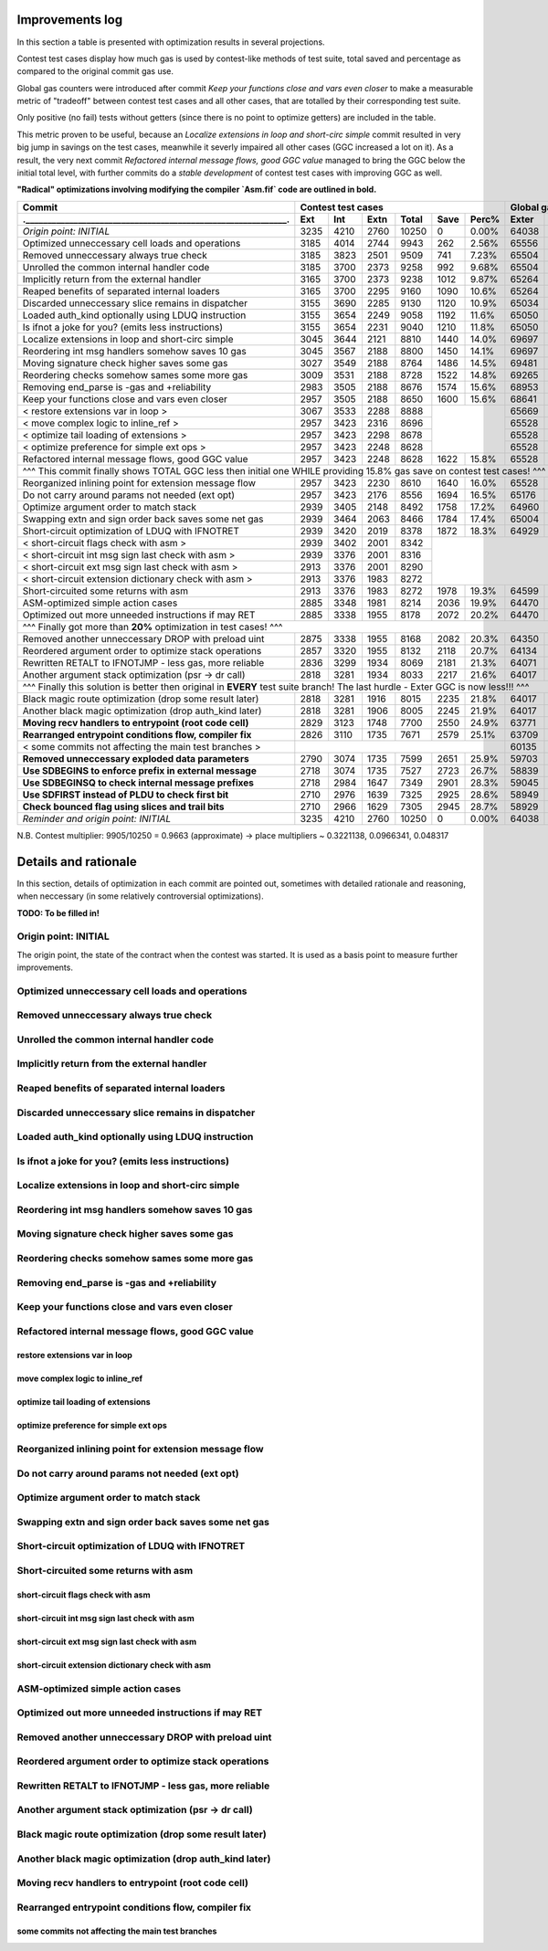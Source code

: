 Improvements log
================

In this section a table is presented with optimization results in several projections.

Contest test cases display how much gas is used by contest-like methods of test suite, total saved and percentage
as compared to the original commit gas use.

Global gas counters were introduced after commit `Keep your functions close and vars even closer` to make a measurable
metric of "tradeoff" between contest test cases and all other cases, that are totalled by their corresponding test suite.

Only positive (no fail) tests without getters (since there is no point to optimize getters) are included in the table.

This metric proven to be useful, because an `Localize extensions in loop and short-circ simple` commit resulted in very
big jump in savings on the test cases, meanwhile it severly impaired all other cases (GGC increased a lot on it). As a
result, the very next commit `Refactored internal message flows, good GGC value` managed to bring the GGC below the initial
total level, with further commits do a `stable development` of contest test cases with improving GGC as well.

**"Radical" optimizations involving modifying the compiler `Asm.fif` code are outlined in bold.**

+----------------------------------------------------------------+-------------------------------------------+--------------------------------+
| Commit                                                         |               Contest test cases          |       Global gas counters      |
+----------------------------------------------------------------+------+------+------+-------+------+-------+-------+-------+-------+--------+
| .____________________________________________________________. | Ext  | Int  | Extn | Total | Save | Perc% | Exter | Inter | Exten | Total  |
+================================================================+======+======+======+=======+======+=======+=======+=======+=======+========+
| *Origin point: INITIAL*                                        | 3235 | 4210 | 2760 | 10250 | 0    | 0.00% | 64038 | 71163 | 38866 | 174067 |
+----------------------------------------------------------------+------+------+------+-------+------+-------+-------+-------+-------+--------+
| Optimized unneccessary cell loads and operations               | 3185 | 4014 | 2744 | 9943  | 262  | 2.56% | 65556 | 70764 | 40304 | 176624 |
+----------------------------------------------------------------+------+------+------+-------+------+-------+-------+-------+-------+--------+
| Removed unneccessary always true check                         | 3185 | 3823 | 2501 | 9509  | 741  | 7.23% | 65504 | 68993 | 38998 | 173495 |
+----------------------------------------------------------------+------+------+------+-------+------+-------+-------+-------+-------+--------+
| Unrolled the common internal handler code                      | 3185 | 3700 | 2373 | 9258  | 992  | 9.68% | 65504 | 67886 | 38204 | 171594 |
+----------------------------------------------------------------+------+------+------+-------+------+-------+-------+-------+-------+--------+
| Implicitly return from the external handler                    | 3165 | 3700 | 2373 | 9238  | 1012 | 9.87% | 65264 | 67886 | 38204 | 171354 |
+----------------------------------------------------------------+------+------+------+-------+------+-------+-------+-------+-------+--------+
| Reaped benefits of separated internal loaders                  | 3165 | 3700 | 2295 | 9160  | 1090 | 10.6% | 65264 | 67886 | 37736 | 170886 |
+----------------------------------------------------------------+------+------+------+-------+------+-------+-------+-------+-------+--------+
| Discarded unneccessary slice remains in dispatcher             | 3155 | 3690 | 2285 | 9130  | 1120 | 10.9% | 65034 | 67716 | 37646 | 170396 |
+----------------------------------------------------------------+------+------+------+-------+------+-------+-------+-------+-------+--------+
| Loaded auth_kind optionally using LDUQ instruction             | 3155 | 3654 | 2249 | 9058  | 1192 | 11.6% | 65050 | 67408 | 37430 | 169888 |
+----------------------------------------------------------------+------+------+------+-------+------+-------+-------+-------+-------+--------+
| Is ifnot a joke for you? (emits less instructions)             | 3155 | 3654 | 2231 | 9040  | 1210 | 11.8% | 65050 | 67408 | 37322 | 169780 |
+----------------------------------------------------------------+------+------+------+-------+------+-------+-------+-------+-------+--------+
| Localize extensions in loop and short-circ simple              | 3045 | 3644 | 2121 | 8810  | 1440 | 14.0% | 69697 | 71316 | 39314 | 180327 |
+----------------------------------------------------------------+------+------+------+-------+------+-------+-------+-------+-------+--------+
| Reordering int msg handlers somehow saves 10 gas               | 3045 | 3567 | 2188 | 8800  | 1450 | 14.1% | 69697 | 70623 | 39716 | 180036 |
+----------------------------------------------------------------+------+------+------+-------+------+-------+-------+-------+-------+--------+
| Moving signature check higher saves some gas                   | 3027 | 3549 | 2188 | 8764  | 1486 | 14.5% | 69481 | 70461 | 39716 | 179658 |
+----------------------------------------------------------------+------+------+------+-------+------+-------+-------+-------+-------+--------+
| Reordering checks somehow sames some more gas                  | 3009 | 3531 | 2188 | 8728  | 1522 | 14.8% | 69265 | 70299 | 39716 | 179280 |
+----------------------------------------------------------------+------+------+------+-------+------+-------+-------+-------+-------+--------+
| Removing end_parse is -gas and +reliability                    | 2983 | 3505 | 2188 | 8676  | 1574 | 15.6% | 68953 | 70065 | 39716 | 178734 |
+----------------------------------------------------------------+------+------+------+-------+------+-------+-------+-------+-------+--------+
| Keep your functions close and vars even closer                 | 2957 | 3505 | 2188 | 8650  | 1600 | 15.6% | 68641 | 70065 | 39716 | 178422 |
+----------------------------------------------------------------+------+------+------+-------+------+-------+-------+-------+-------+--------+
| < restore extensions var in loop >                             | 3067 | 3533 | 2288 | 8888  |              | 65669 | 67568 | 38456 |        |
+----------------------------------------------------------------+------+------+------+-------+              +-------+-------+-------+        |
| < move complex logic to inline_ref >                           | 2957 | 3423 | 2316 | 8696  |              | 65528 | 67495 | 39148 |        |
+----------------------------------------------------------------+------+------+------+-------+              +-------+-------+-------+        |
| < optimize tail loading of extensions >                        | 2957 | 3423 | 2298 | 8678  |              | 65528 | 67495 | 39040 |        |
+----------------------------------------------------------------+------+------+------+-------+              +-------+-------+-------+        |
| < optimize preference for simple ext ops >                     | 2957 | 3423 | 2248 | 8628  |              | 65528 | 67495 | 39324 |        |
+----------------------------------------------------------------+------+------+------+-------+------+-------+-------+-------+-------+--------+
| Refactored internal message flows, good GGC value              | 2957 | 3423 | 2248 | 8628  | 1622 | 15.8% | 65528 | 67495 | 39324 | 172347 |
+----------------------------------------------------------------+------+------+------+-------+------+-------+-------+-------+-------+--------+
| ^^^ This commit finally shows TOTAL GGC less then initial one WHILE providing 15.8% gas save on contest test cases! ^^^                     |
+----------------------------------------------------------------+------+------+------+-------+------+-------+-------+-------+-------+--------+
| Reorganized inlining point for extension message flow          | 2957 | 3423 | 2230 | 8610  | 1640 | 16.0% | 65528 | 67495 | 38782 | 171805 |
+----------------------------------------------------------------+------+------+------+-------+------+-------+-------+-------+-------+--------+
| Do not carry around params not needed (ext opt)                | 2957 | 3423 | 2176 | 8556  | 1694 | 16.5% | 65176 | 67275 | 38586 | 171037 |
+----------------------------------------------------------------+------+------+------+-------+------+-------+-------+-------+-------+--------+
| Optimize argument order to match stack                         | 2939 | 3405 | 2148 | 8492  | 1758 | 17.2% | 64960 | 67113 | 38346 | 170419 |
+----------------------------------------------------------------+------+------+------+-------+------+-------+-------+-------+-------+--------+
| Swapping extn and sign order back saves some net gas           | 2939 | 3464 | 2063 | 8466  | 1784 | 17.4% | 65004 | 67676 | 37876 | 170556 |
+----------------------------------------------------------------+------+------+------+-------+------+-------+-------+-------+-------+--------+
| Short-circuit optimization of LDUQ with IFNOTRET               | 2939 | 3420 | 2019 | 8378  | 1872 | 18.3% | 64929 | 67205 | 37612 | 169746 |
+----------------------------------------------------------------+------+------+------+-------+------+-------+-------+-------+-------+--------+
| < short-circuit flags check with asm >                         | 2939 | 3402 | 2001 | 8342  |                                               |
+----------------------------------------------------------------+------+------+------+-------+                                               |
| < short-circuit int msg sign last check with asm >             | 2939 | 3376 | 2001 | 8316  |                                               |
+----------------------------------------------------------------+------+------+------+-------+                                               |
| < short-circuit ext msg sign last check with asm >             | 2913 | 3376 | 2001 | 8290  |                                               |
+----------------------------------------------------------------+------+------+------+-------+                                               |
| < short-circuit extension dictionary check with asm >          | 2913 | 3376 | 1983 | 8272  |                                               |
+----------------------------------------------------------------+------+------+------+-------+------+-------+-------+-------+-------+--------+
| Short-circuited some returns with asm                          | 2913 | 3376 | 1983 | 8272  | 1978 | 19.3% | 64599 | 66791 | 37373 | 168763 |
+----------------------------------------------------------------+------+------+------+-------+------+-------+-------+-------+-------+--------+
| ASM-optimized simple action cases                              | 2885 | 3348 | 1981 | 8214  | 2036 | 19.9% | 64470 | 66700 | 37351 | 168521 |
+----------------------------------------------------------------+------+------+------+-------+------+-------+-------+-------+-------+--------+
| Optimized out more unneeded instructions if may RET            | 2885 | 3338 | 1955 | 8178  | 2072 | 20.2% | 64470 | 66610 | 37177 | 168257 |
+----------------------------------------------------------------+------+------+------+-------+------+-------+-------+-------+-------+--------+
| ^^^ Finally got more than **20%** optimization in test cases! ^^^                                                                           |
+----------------------------------------------------------------+------+------+------+-------+------+-------+-------+-------+-------+--------+
| Removed another unneccessary DROP with preload uint            | 2875 | 3338 | 1955 | 8168  | 2082 | 20.3% | 64350 | 66610 | 37177 | 168137 |
+----------------------------------------------------------------+------+------+------+-------+------+-------+-------+-------+-------+--------+
| Reordered argument order to optimize stack operations          | 2857 | 3320 | 1955 | 8132  | 2118 | 20.7% | 64134 | 66448 | 37137 | 167719 |
+----------------------------------------------------------------+------+------+------+-------+------+-------+-------+-------+-------+--------+
| Rewritten RETALT to IFNOTJMP - less gas, more reliable         | 2836 | 3299 | 1934 | 8069  | 2181 | 21.3% | 64071 | 66406 | 37220 | 167697 |
+----------------------------------------------------------------+------+------+------+-------+------+-------+-------+-------+-------+--------+
| Another argument stack optimization (psr -> dr call)           | 2818 | 3281 | 1934 | 8033  | 2217 | 21.6% | 64017 | 66370 | 37220 | 167607 |
+----------------------------------------------------------------+------+------+------+-------+------+-------+-------+-------+-------+--------+
| ^^^ Finally this solution is better then original in **EVERY** test suite branch! The last hurdle - Exter GGC is now less!!! ^^^            |
+----------------------------------------------------------------+------+------+------+-------+------+-------+-------+-------+-------+--------+
| Black magic route optimization (drop some result later)        | 2818 | 3281 | 1916 | 8015  | 2235 | 21.8% | 64017 | 66370 | 37130 | 167517 |
+----------------------------------------------------------------+------+------+------+-------+------+-------+-------+-------+-------+--------+
| Another black magic optimization (drop auth_kind later)        | 2818 | 3281 | 1906 | 8005  | 2245 | 21.9% | 64017 | 66370 | 37102 | 167489 |
+----------------------------------------------------------------+------+------+------+-------+------+-------+-------+-------+-------+--------+
| **Moving recv handlers to entrypoint (root code cell)**        | 2829 | 3123 | 1748 | 7700  | 2550 | 24.9% | 63771 | 64759 | 36154 | 164684 |
+----------------------------------------------------------------+------+------+------+-------+------+-------+-------+-------+-------+--------+
| **Rearranged entrypoint conditions flow, compiler fix**        | 2826 | 3110 | 1735 | 7671  | 2579 | 25.1% | 63709 | 64629 | 36076 | 164414 |
+----------------------------------------------------------------+------+------+------+-------+------+-------+-------+-------+-------+--------+
| < some commits not affecting the main test branches >          |                                           | 60135 | 62241 | 33604 | 155980 |
+----------------------------------------------------------------+------+------+------+-------+------+-------+-------+-------+-------+--------+
| **Removed unneccessary exploded data parameters**              | 2790 | 3074 | 1735 | 7599  | 2651 | 25.9% | 59703 | 61917 | 33604 | 155224 |
+----------------------------------------------------------------+------+------+------+-------+------+-------+-------+-------+-------+--------+
| **Use SDBEGINS to enforce prefix in external message**         | 2718 | 3074 | 1735 | 7527  | 2723 | 26.7% | 58839 | 61917 | 33604 | 154360 |
+----------------------------------------------------------------+------+------+------+-------+------+-------+-------+-------+-------+--------+
| **Use SDBEGINSQ to check internal message prefixes**           | 2718 | 2984 | 1647 | 7349  | 2901 | 28.3% | 59045 | 61210 | 33044 | 153299 |
+----------------------------------------------------------------+------+------+------+-------+------+-------+-------+-------+-------+--------+
| **Use SDFIRST instead of PLDU to check first bit**             | 2710 | 2976 | 1639 | 7325  | 2925 | 28.6% | 58949 | 61138 | 33004 | 153091 |
+----------------------------------------------------------------+------+------+------+-------+------+-------+-------+-------+-------+--------+
| **Check bounced flag using slices and trail bits**             | 2710 | 2966 | 1629 | 7305  | 2945 | 28.7% | 58929 | 61038 | 32944 | 152911 |
+----------------------------------------------------------------+------+------+------+-------+------+-------+-------+-------+-------+--------+
| *Reminder and origin point: INITIAL*                           | 3235 | 4210 | 2760 | 10250 | 0    | 0.00% | 64038 | 71163 | 38866 | 174067 |
+----------------------------------------------------------------+------+------+------+-------+------+-------+-------+-------+-------+--------+

N.B. Contest multiplier: 9905/10250 = 0.9663 (approximate) -> place multipliers ~ 0.3221138, 0.0966341, 0.048317

Details and rationale
=====================

In this section, details of optimization in each commit are pointed out, sometimes with detailed rationale and reasoning,
when neccessary (in some relatively controversial optimizations).

**TODO: To be filled in!**

Origin point: INITIAL
---------------------

The origin point, the state of the contract when the contest was started. It is used as a basis point to measure further improvements.

Optimized unneccessary cell loads and operations
------------------------------------------------

Removed unneccessary always true check
--------------------------------------

Unrolled the common internal handler code
-----------------------------------------

Implicitly return from the external handler
-------------------------------------------

Reaped benefits of separated internal loaders
---------------------------------------------

Discarded unneccessary slice remains in dispatcher
--------------------------------------------------

Loaded auth_kind optionally using LDUQ instruction
--------------------------------------------------

Is ifnot a joke for you? (emits less instructions)
--------------------------------------------------

Localize extensions in loop and short-circ simple
-------------------------------------------------

Reordering int msg handlers somehow saves 10 gas
------------------------------------------------

Moving signature check higher saves some gas
--------------------------------------------

Reordering checks somehow sames some more gas
---------------------------------------------

Removing end_parse is -gas and +reliability
-------------------------------------------

Keep your functions close and vars even closer
----------------------------------------------

Refactored internal message flows, good GGC value
-------------------------------------------------

restore extensions var in loop
~~~~~~~~~~~~~~~~~~~~~~~~~~~~~~

move complex logic to inline_ref
~~~~~~~~~~~~~~~~~~~~~~~~~~~~~~~~

optimize tail loading of extensions
~~~~~~~~~~~~~~~~~~~~~~~~~~~~~~~~~~~

optimize preference for simple ext ops
~~~~~~~~~~~~~~~~~~~~~~~~~~~~~~~~~~~~~~

Reorganized inlining point for extension message flow
-----------------------------------------------------

Do not carry around params not needed (ext opt)
-----------------------------------------------

Optimize argument order to match stack
--------------------------------------

Swapping extn and sign order back saves some net gas
----------------------------------------------------

Short-circuit optimization of LDUQ with IFNOTRET
------------------------------------------------

Short-circuited some returns with asm
-------------------------------------

short-circuit flags check with asm
~~~~~~~~~~~~~~~~~~~~~~~~~~~~~~~~~~

short-circuit int msg sign last check with asm
~~~~~~~~~~~~~~~~~~~~~~~~~~~~~~~~~~~~~~~~~~~~~~

short-circuit ext msg sign last check with asm
~~~~~~~~~~~~~~~~~~~~~~~~~~~~~~~~~~~~~~~~~~~~~~

short-circuit extension dictionary check with asm
~~~~~~~~~~~~~~~~~~~~~~~~~~~~~~~~~~~~~~~~~~~~~~~~~

ASM-optimized simple action cases
---------------------------------

Optimized out more unneeded instructions if may RET
---------------------------------------------------

Removed another unneccessary DROP with preload uint
---------------------------------------------------

Reordered argument order to optimize stack operations
-----------------------------------------------------

Rewritten RETALT to IFNOTJMP - less gas, more reliable
------------------------------------------------------

Another argument stack optimization (psr -> dr call)
----------------------------------------------------

Black magic route optimization (drop some result later)
-------------------------------------------------------

Another black magic optimization (drop auth_kind later)
-------------------------------------------------------

Moving recv handlers to entrypoint (root code cell)
---------------------------------------------------

Rearranged entrypoint conditions flow, compiler fix
---------------------------------------------------

some commits not affecting the main test branches
~~~~~~~~~~~~~~~~~~~~~~~~~~~~~~~~~~~~~~~~~~~~~~~~~

